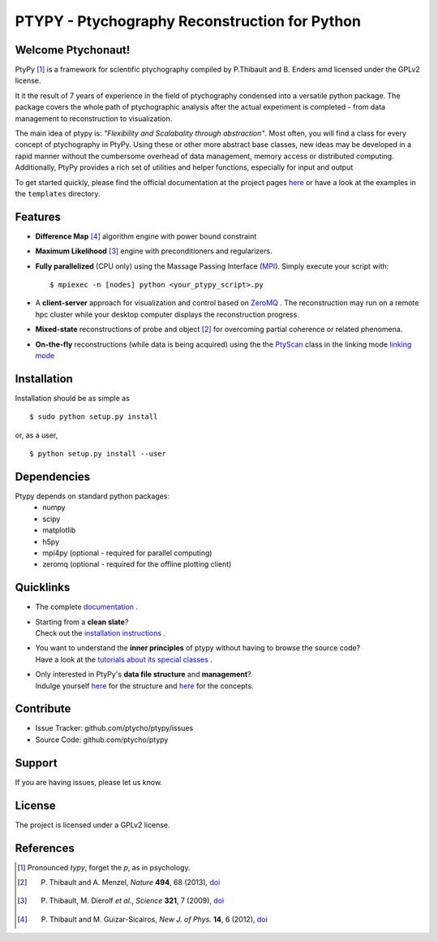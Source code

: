 PTYPY - Ptychography Reconstruction for Python
==============================================

|doi|

Welcome Ptychonaut!
-------------------
     
|ptypy| [#pronounciation]_ is a
framework for scientific ptychography compiled by 
P.Thibault and B. Enders amd licensed under the GPLv2 license.

It it the result of 7 years of experience in the field of ptychography condensed
into a versatile python package. The package covers the whole path of
ptychographic analysis after the actual experiment is completed
- from data management to reconstruction to visualization.

The main idea of ptypy is: *"Flexibility and Scalabality through abstraction"*. 
Most often, you will find a class for every concept of ptychography in 
|ptypy|. Using these or other more abstract base classes, new ideas
may be developed in a rapid manner without the cumbersome overhead of 
data management, memory access or
distributed computing. Additionally, |ptypy|
provides a rich set of utilities and helper functions,
especially for input and output

To get started quickly, please find the official documentation at the project pages
`here <http://ptycho.github.io/ptypy>`_ or have a look at the examples in the ``templates`` directory.

Features
--------

* **Difference Map** [#dm]_ algorithm engine with power bound constraint
* **Maximum Likelihood** [#ml]_ engine with preconditioners and regularizers.

* **Fully parallelized** (CPU only) using the Massage Passing Interface 
  (`MPI <https://en.wikipedia.org/wiki/Message_Passing_Interface>`_). 
  Simply execute your script with::
  
    $ mpiexec -n [nodes] python <your_ptypy_script>.py

* A **client-server** approach for visualization and control based on 
  `ZeroMQ <http://www.zeromq.org>`_ .
  The reconstruction may run on a remote hpc cluster while your desktop
  computer displays the reconstruction progress.
  

* **Mixed-state** reconstructions of probe and object [#states]_ for 
  overcoming partial coherence or related phenomena.
  
* **On-the-fly** reconstructions (while data is being acquired) using the
  the `PtyScan <http://http://ptycho.github.io/ptypy/rst/ptypy.core.html#ptypy.core.data.PtyScan>`_ class in the linking mode `linking mode <http://ptycho.github.io/ptypy/rst/data_management.html#case-flyscan>`_ 


Installation
------------

Installation should be as simple as ::

   $ sudo python setup.py install

or, as a user, ::

   $ python setup.py install --user


Dependencies
------------

Ptypy depends on standard python packages:
 * numpy
 * scipy
 * matplotlib
 * h5py
 * mpi4py (optional - required for parallel computing)
 * zeromq (optional - required for the offline plotting client)
 
 
Quicklinks
----------
* | The complete `documentation <http://ptycho.github.io/ptypy-test/content.html#contents>`_ .

* | Starting from a **clean slate**?
  | Check out the `installation instructions <http://ptycho.github.io/ptypy-test/rst/getting_started.html#installation>`_ . 
  
* | You want to understand the **inner principles** of ptypy without 
    having to browse the source code?
  | Have a look at the `tutorials about its special classes <http://ptycho.github.io/ptypy-test/rst/concept.html#concepts>`_ .
  
* | Only interested in |ptypy|'s **data file structure** and 
    **management**?
  | Indulge yourself `here <http://ptycho.github.io/ptypy-test/rst/data_management.html#ptyd-file>`_  for the structure and 
    `here <http://ptycho.github.io/ptypy-test/rst/data_management.html#ptypy-data>`_  for the concepts.


Contribute
----------

- Issue Tracker: github.com/ptycho/ptypy/issues
- Source Code: github.com/ptycho/ptypy

Support
-------

If you are having issues, please let us know.


License
-------

The project is licensed under a GPLv2 license.


.. |ptypy| replace:: PtyPy

.. |doi| image:: https://zenodo.org/badge/6834/ptycho/ptypy.png
         :target: http://dx.doi.org/10.5281/zenodo.12480


References
----------

.. [#pronounciation] Pronounced *typy*, forget the *p*, as in psychology.

.. [#states] P. Thibault and A. Menzel, *Nature* **494**, 68 (2013), `doi <http://dx.doi.org/10.1038/nature11806>`_

.. [#ml] P. Thibault, M. Dierolf *et al.*, *Science* **321**, 7 (2009), `doi <http://dx.doi.org/10.1126/science.1158573>`_

.. [#dm] P. Thibault and M. Guizar-Sicairos, *New J. of Phys.* **14**, 6 (2012), `doi <http://dx.doi.org/10.1088/1367-2630/14/6/063004>`_
